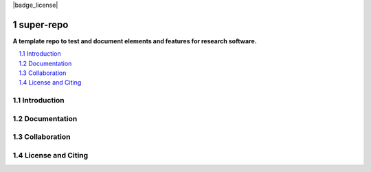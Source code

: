 |badge_license|

==========
super-repo
==========

**A template repo to test and document elements and features for research software.**

.. contents::
    :depth: 2
    :local:
    :backlinks: top

.. section-numbering::



Introduction
============


Documentation
=============


Collaboration
=============


License and Citing
==================

.. |badge_license| image:: https://img.shields.io/github/license/rl-institut/super-repo

    target: LICENSE.txt
    :alt: License

